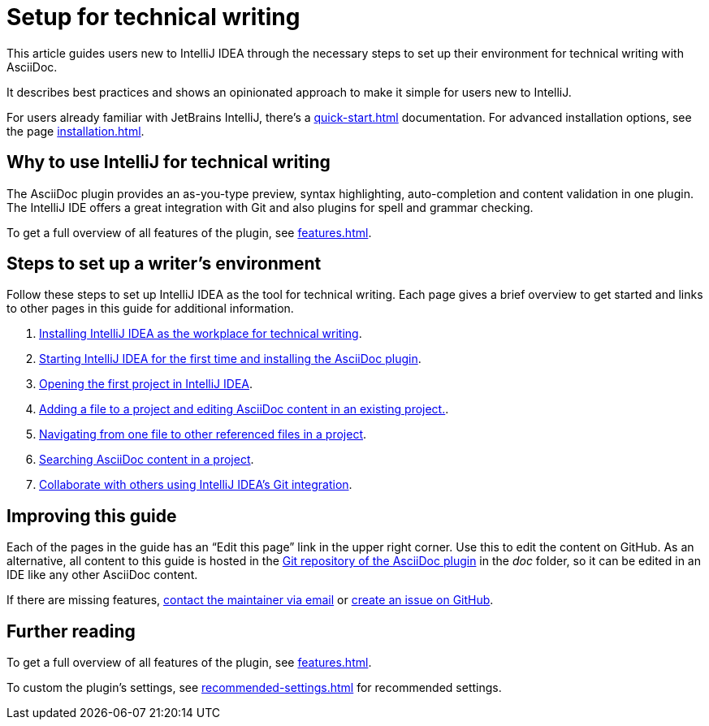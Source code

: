 = Setup for technical writing
:description: This article guides users new to IntelliJ IDEA through the necessary steps to set up their environment for technical writing with AsciiDoc.

{description}

It describes best practices and shows an opinionated approach to make it simple for users new to IntelliJ.

For users already familiar with JetBrains IntelliJ, there's a xref:quick-start.adoc[] documentation.
For advanced installation options, see the page xref:installation.adoc[].

== Why to use IntelliJ for technical writing

The AsciiDoc plugin provides an as-you-type preview, syntax highlighting,  auto-completion and content validation in one plugin.
The IntelliJ IDE offers a great integration with Git and also plugins for spell and grammar checking.

To get a full overview of all features of the plugin, see xref:features.adoc[].

== Steps to set up a writer's environment

Follow these steps to set up IntelliJ IDEA as the tool for technical writing.
Each page gives a brief overview to get started and links to other pages in this guide for additional information.

. xref:./installing-intellij.adoc[Installing IntelliJ IDEA as the workplace for technical writing].
. xref:./starting-intellij-first-time.adoc[Starting IntelliJ IDEA for the first time and installing the AsciiDoc plugin].
. xref:./opening-the-first-project.adoc[Opening the first project in IntelliJ IDEA].
. xref:./editor-the-file-asciidoc-file.adoc[Adding a file to a project and editing AsciiDoc content in an existing project.].
. xref:./navigating-in-a-project.adoc[Navigating from one file to other referenced files in a project].
. xref:./searching-in-a-project.adoc[Searching AsciiDoc content in a project].
. xref:./git-integration.adoc[Collaborate with others using IntelliJ IDEA's Git integration].

////
. xref:./preparing-a-git-repository.adoc[Preparing a Git repository for AsciiDoc and IntelliJ to work with a team of technical writers].
. xref:./recommended-plugins.adoc[Enhance a writer's productivity with plugins for IntelliJ].
////

== Improving this guide

Each of the pages in the guide has an "`Edit this page`" link in the upper right corner.
Use this to edit the content on GitHub.
As an alternative, all content to this guide is hosted in the https://github.com/asciidoctor/asciidoctor-intellij-plugin[Git repository of the AsciiDoc plugin] in the _doc_ folder, so it can be edited in an IDE like any other AsciiDoc content.

If there are missing features, link:mailto:alexander.schwartz@gmx.net?subject=Feedback%20to%20IntelliJ%20Technical%20Setup[contact the maintainer via email] or https://github.com/asciidoctor/asciidoctor-intellij-plugin/issues/new/choose[create an issue on GitHub].

== Further reading

To get a full overview of all features of the plugin, see xref:features.adoc[].

To custom the plugin's settings, see xref:recommended-settings.adoc[] for recommended settings.
